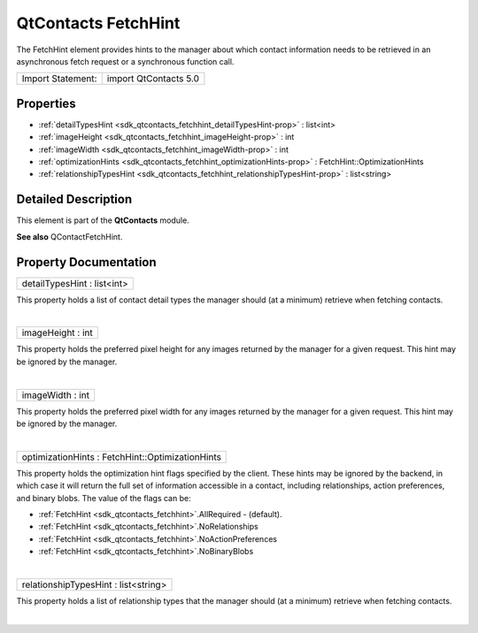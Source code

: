 .. _sdk_qtcontacts_fetchhint:
QtContacts FetchHint
====================

The FetchHint element provides hints to the manager about which contact
information needs to be retrieved in an asynchronous fetch request or a
synchronous function call.

+---------------------+-------------------------+
| Import Statement:   | import QtContacts 5.0   |
+---------------------+-------------------------+

Properties
----------

-  :ref:`detailTypesHint <sdk_qtcontacts_fetchhint_detailTypesHint-prop>`
   : list<int>
-  :ref:`imageHeight <sdk_qtcontacts_fetchhint_imageHeight-prop>` :
   int
-  :ref:`imageWidth <sdk_qtcontacts_fetchhint_imageWidth-prop>` :
   int
-  :ref:`optimizationHints <sdk_qtcontacts_fetchhint_optimizationHints-prop>`
   : FetchHint::OptimizationHints
-  :ref:`relationshipTypesHint <sdk_qtcontacts_fetchhint_relationshipTypesHint-prop>`
   : list<string>

Detailed Description
--------------------

This element is part of the **QtContacts** module.

**See also** QContactFetchHint.

Property Documentation
----------------------

.. _sdk_qtcontacts_fetchhint_detailTypesHint-prop:

+--------------------------------------------------------------------------+
|        \ detailTypesHint : list<int>                                     |
+--------------------------------------------------------------------------+

This property holds a list of contact detail types the manager should
(at a minimum) retrieve when fetching contacts.

| 

.. _sdk_qtcontacts_fetchhint_imageHeight-prop:

+--------------------------------------------------------------------------+
|        \ imageHeight : int                                               |
+--------------------------------------------------------------------------+

This property holds the preferred pixel height for any images returned
by the manager for a given request. This hint may be ignored by the
manager.

| 

.. _sdk_qtcontacts_fetchhint_imageWidth-prop:

+--------------------------------------------------------------------------+
|        \ imageWidth : int                                                |
+--------------------------------------------------------------------------+

This property holds the preferred pixel width for any images returned by
the manager for a given request. This hint may be ignored by the
manager.

| 

.. _sdk_qtcontacts_fetchhint_optimizationHints-prop:

+--------------------------------------------------------------------------+
|        \ optimizationHints : FetchHint::OptimizationHints                |
+--------------------------------------------------------------------------+

This property holds the optimization hint flags specified by the client.
These hints may be ignored by the backend, in which case it will return
the full set of information accessible in a contact, including
relationships, action preferences, and binary blobs. The value of the
flags can be:

-  :ref:`FetchHint <sdk_qtcontacts_fetchhint>`.AllRequired - (default).
-  :ref:`FetchHint <sdk_qtcontacts_fetchhint>`.NoRelationships
-  :ref:`FetchHint <sdk_qtcontacts_fetchhint>`.NoActionPreferences
-  :ref:`FetchHint <sdk_qtcontacts_fetchhint>`.NoBinaryBlobs

| 

.. _sdk_qtcontacts_fetchhint_relationshipTypesHint-prop:

+--------------------------------------------------------------------------+
|        \ relationshipTypesHint : list<string>                            |
+--------------------------------------------------------------------------+

This property holds a list of relationship types that the manager should
(at a minimum) retrieve when fetching contacts.

| 
